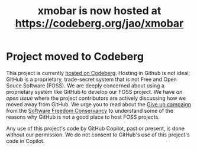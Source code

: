 #+title: xmobar is now hosted at https://codeberg.org/jao/xmobar

* Project moved to Codeberg

This project is currently [[https://codeberg.org/jao/xmobar/][hosted on Codeberg]].  Hosting in Github is not ideal;
GitHub is a proprietary, trade-secret system that is not Free and Open Souce
Software (FOSS).  We are deeply concerned about using a proprietary system
like GitHub to develop our FOSS project.  We have [[issue#636][an open issue]] where the
project contributors are actively discussing how we moved away from GitHub.
We urge you to read about the [[https://GiveUpGitHub.org][Give up campaign]] from the [[https://sfconservancy.org][Software Freedom
Conservancy]] to understand some of the reasons why GitHub is not a good place
to host FOSS projects.

Any use of this project's code by GitHub Copilot, past or present, is done
without our permission.  We do not consent to GitHub's use of this project's
code in Copilot.
